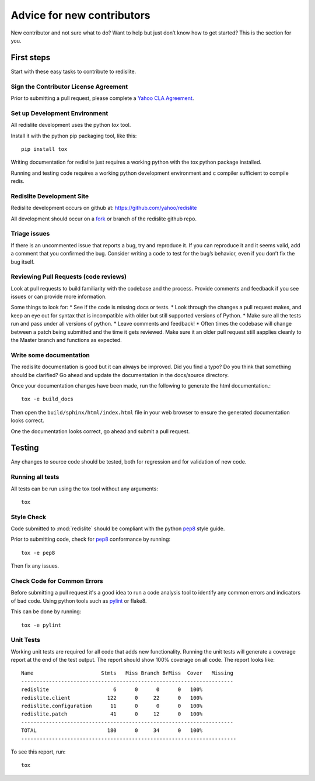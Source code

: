 Advice for new contributors
===========================

New contributor and not sure what to do? Want to help but just don’t know how to get started? This is the section for you.

First steps
-----------
Start with these easy tasks to contribute to redislite.

Sign the Contributor License Agreement
~~~~~~~~~~~~~~~~~~~~~~~~~~~~~~~~~~~~~~
Prior to submitting a pull request, please complete a `Yahoo CLA Agreement <https://yahoocla.herokuapp.com>`_.

Set up Development Environment
~~~~~~~~~~~~~~~~~~~~~~~~~~~~~~
All redislite development uses the python `tox` tool.

Install it with the python pip packaging tool, like this::

    pip install tox

Writing documentation for redislite just requires a working python with the tox python package installed.

Running and testing code requires a working python development environment and c compiler sufficient to compile redis.

Redislite Development Site
~~~~~~~~~~~~~~~~~~~~~~~~~~
Redislite development occurs on github at:
https://github.com/yahoo/redislite

All development should occur on a fork_ or branch of the redislite github repo.

Triage issues
~~~~~~~~~~~~~
If there is an uncommented issue that reports a bug, try and reproduce it. If you can reproduce it and it seems valid, add a comment that you confirmed the bug. Consider writing a code to test for the bug’s behavior, even if you don’t fix the bug itself.

Reviewing Pull Requests (code reviews)
~~~~~~~~~~~~~~~~~~~~~~~
Look at pull requests to build familiarity with the codebase and the process.  Provide comments and feedback if you see issues or can provide more information.

Some things to look for:
* See if the code is missing docs or tests.
* Look through the changes a pull request makes, and keep an eye out for syntax that is incompatible with older but still supported versions of Python.
* Make sure all the tests run and pass under all versions of python.
* Leave comments and feedback!
* Often times the codebase will change between a patch being submitted and the time it gets reviewed. Make sure it an older pull request still aapplies cleanly to the Master branch and functions as expected.

Write some documentation
~~~~~~~~~~~~~~~~~~~~~~~~
The redislite documentation is good but it can always be improved. Did you find a typo? Do you think that something
should be clarified? Go ahead and update the documentation in the docs/source directory.

Once your documentation changes have been made, run the following to generate the html documentation.::

    tox -e build_docs

Then open the ``build/sphinx/html/index.html`` file in your web browser to ensure the generated documentation looks
correct.

One the documentation looks correct, go ahead and submit a pull request.

Testing
-------
Any changes to source code should be tested, both for regression and for validation of new code.

Running all tests
~~~~~~~~~~~~~~~~~
All tests can be run using the tox tool without any arguments::

    tox


Style Check
~~~~~~~~~~~
Code submitted to :mod:`redislite` should be compliant with the python pep8_ style guide.

Prior to submitting code, check for pep8_ conformance by running::

    tox -e pep8

Then fix any issues.

Check Code for Common Errors
~~~~~~~~~~~~~~~~~~~~~~~~~~~~
Before submitting a pull request it's a good idea to run a code analysis tool to identify any common errors and indicators of bad code.  Using python tools such as pylint_ or flake8.

This can be done by running::

    tox -e pylint


Unit Tests
~~~~~~~~~~
Working unit tests are required for all code that adds new functionality.  Running the unit tests will generate a coverage report at the end of the test output.  The report should show 100% coverage on all code.  The report looks like::

    Name                      Stmts   Miss Branch BrMiss  Cover   Missing
    ---------------------------------------------------------------------
    redislite                     6      0      0      0   100%
    redislite.client            122      0     22      0   100%
    redislite.configuration      11      0      0      0   100%
    redislite.patch              41      0     12      0   100%
    ---------------------------------------------------------------------
    TOTAL                       180      0     34      0   100%
    ----------------------------------------------------------------------

To see this report, run::

    tox



.. _pep8: http://www.python.org/dev/peps/pep-0008/
.. _pylint: http://pypi.python.org/pypi/pylint
.. _rst: http://docutils.sourceforge.net/docs/user/rst/quickstart.html
.. _fork: https://guides.github.com/activities/forking/
